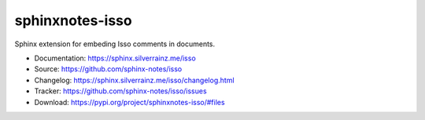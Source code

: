 .. This file is generated from sphinx-notes/cookiecutter.
   You need to consider modifying the TEMPLATE or modifying THIS FILE.

================
sphinxnotes-isso
================

.. image:: https://img.shields.io/github/actions/workflow/status/sphinx-notes/isso/pages.yml
   :target: https://sphinx.silverrainz.me/isso
   :alt: Documentation Status

.. image:: https://img.shields.io/github/license/sphinx-notes/isso
   :target: https://github.com/sphinx-notes/isso/LICENSE
   :alt: Open Source License

.. image:: https://img.shields.io/pypi/v/sphinxnotes-isso.svg
   :target: https://pypi.python.org/pypi/sphinxnotes-isso
   :alt: PyPI Package

.. image:: https://img.shields.io/pypi/dm/sphinxnotes-isso
   :target: https://pypi.python.org/pypi/sphinxnotes-isso
   :alt: PyPI Package Downloads

Sphinx extension for embeding Isso comments in documents.

* Documentation: https://sphinx.silverrainz.me/isso
* Source: https://github.com/sphinx-notes/isso
* Changelog: https://sphinx.silverrainz.me/isso/changelog.html
* Tracker: https://github.com/sphinx-notes/isso/issues
* Download: https://pypi.org/project/sphinxnotes-isso/#files
